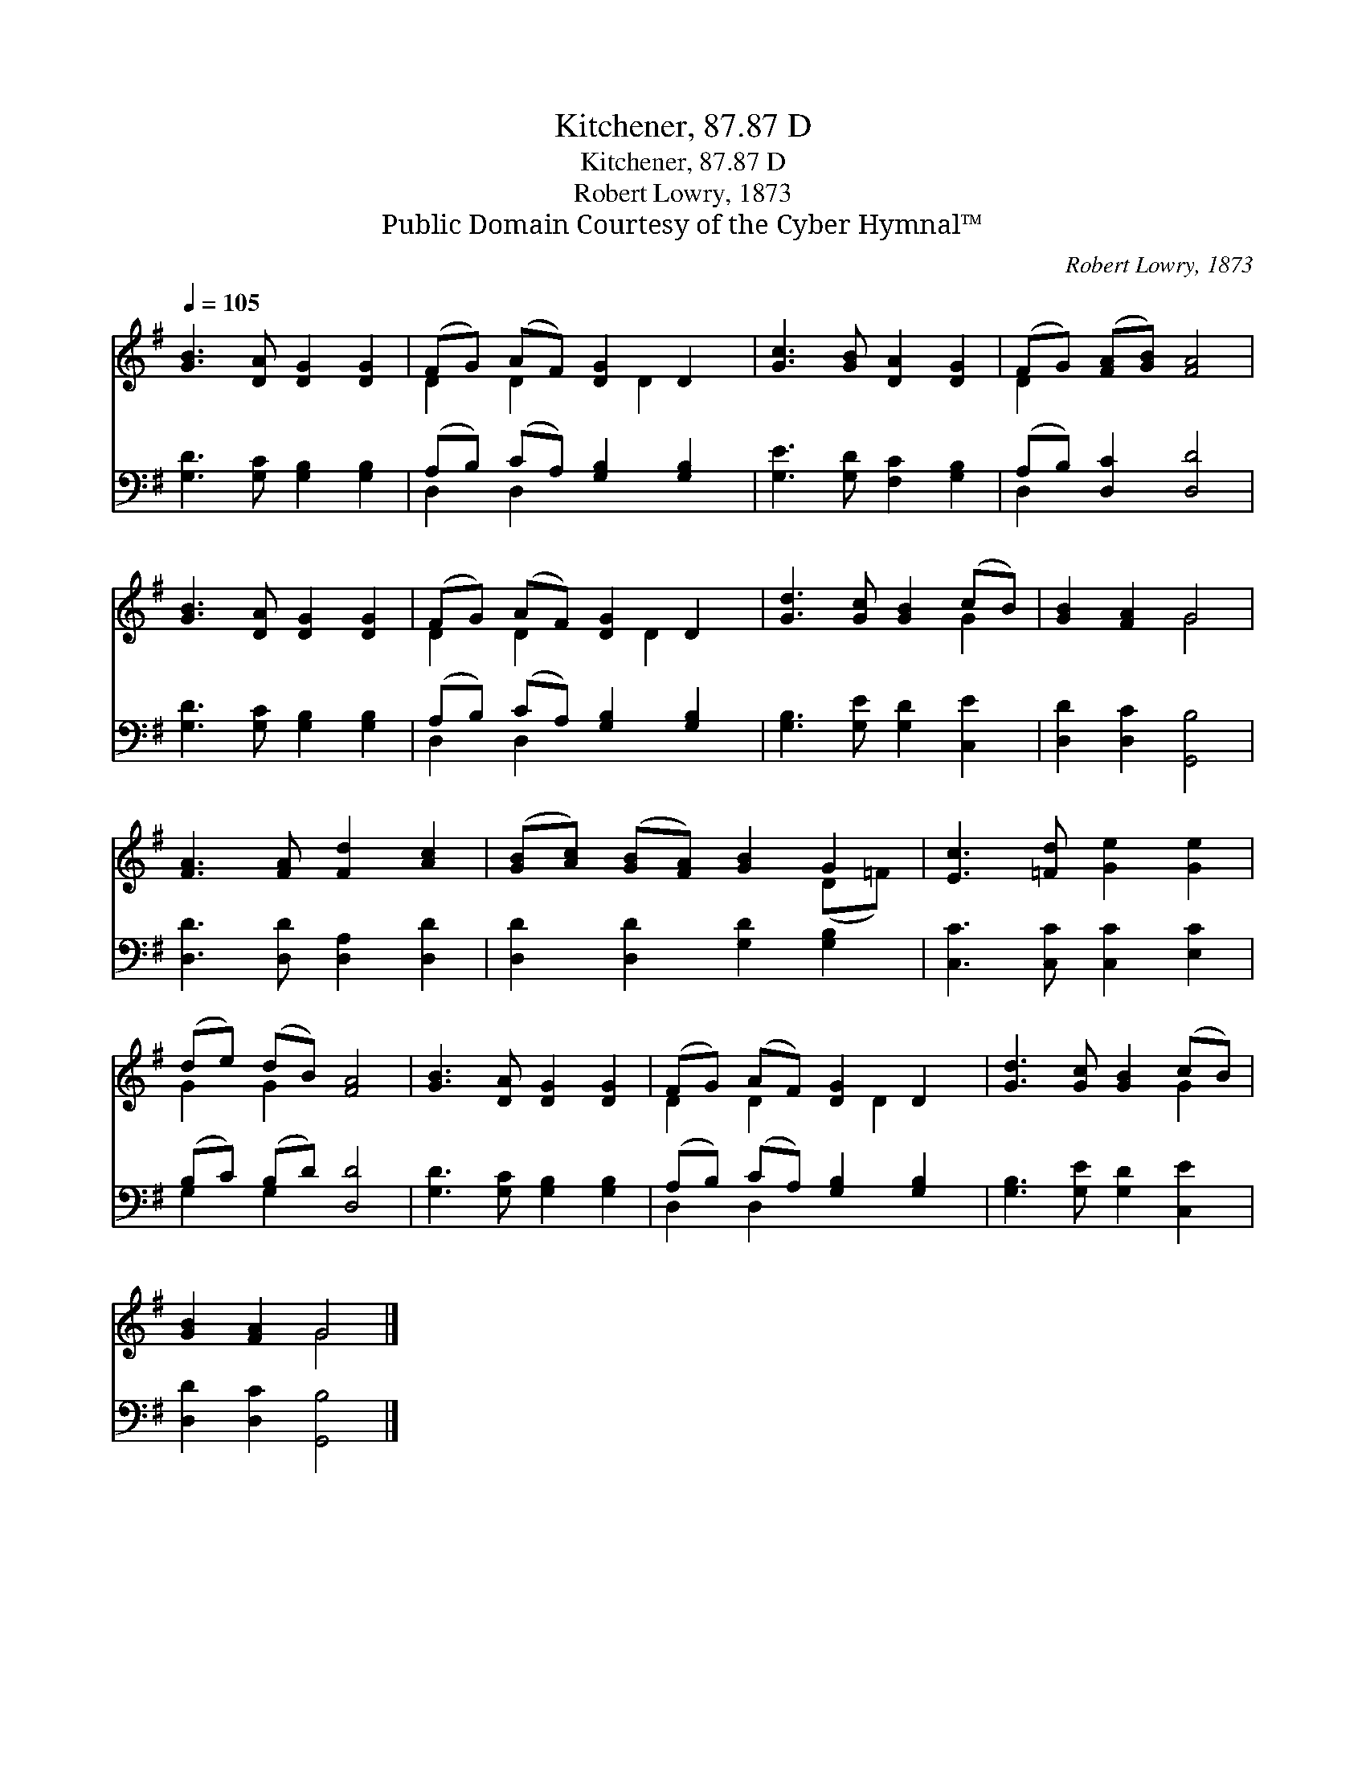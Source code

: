 X:1
T:Kitchener, 87.87 D
T:Kitchener, 87.87 D
T:Robert Lowry, 1873
T:Public Domain Courtesy of the Cyber Hymnal™
C:Robert Lowry, 1873
Z:Public Domain
Z:Courtesy of the Cyber Hymnal™
%%score ( 1 2 ) ( 3 4 )
L:1/8
Q:1/4=105
M:none
K:G
V:1 treble 
V:2 treble 
V:3 bass 
V:4 bass 
V:1
 [GB]3 [DA] [DG]2 [DG]2 | (FG) (AF) [DG]2 D2 | [Gc]3 [GB] [DA]2 [DG]2 | (FG) ([FA][GB]) [FA]4 | %4
 [GB]3 [DA] [DG]2 [DG]2 | (FG) (AF) [DG]2 D2 | [Gd]3 [Gc] [GB]2 (cB) | [GB]2 [FA]2 G4 | %8
 [FA]3 [FA] [Fd]2 [Ac]2 | ([GB][Ac]) ([GB][FA]) [GB]2 G2 | [Ec]3 [=Fd] [Ge]2 [Ge]2 | %11
 (de) (dB) [FA]4 | [GB]3 [DA] [DG]2 [DG]2 | (FG) (AF) [DG]2 D2 | [Gd]3 [Gc] [GB]2 (cB) | %15
 [GB]2 [FA]2 G4 |] %16
V:2
 x8 | D2 D2 x D2 x | x8 | D2 x6 | x8 | D2 D2 x D2 x | x6 G2 | x4 G4 | x8 | x6 (D=F) | x8 | %11
 G2 G2 x4 | x8 | D2 D2 x D2 x | x6 G2 | x4 G4 |] %16
V:3
 [G,D]3 [G,C] [G,B,]2 [G,B,]2 | (A,B,) (CA,) [G,B,]2 [G,B,]2 | [G,E]3 [G,D] [F,C]2 [G,B,]2 | %3
 (A,B,) [D,C]2 [D,D]4 | [G,D]3 [G,C] [G,B,]2 [G,B,]2 | (A,B,) (CA,) [G,B,]2 [G,B,]2 | %6
 [G,B,]3 [G,E] [G,D]2 [C,E]2 | [D,D]2 [D,C]2 [G,,B,]4 | [D,D]3 [D,D] [D,A,]2 [D,D]2 | %9
 [D,D]2 [D,D]2 [G,D]2 [G,B,]2 | [C,C]3 [C,C] [C,C]2 [E,C]2 | (B,C) (B,D) [D,D]4 | %12
 [G,D]3 [G,C] [G,B,]2 [G,B,]2 | (A,B,) (CA,) [G,B,]2 [G,B,]2 | [G,B,]3 [G,E] [G,D]2 [C,E]2 | %15
 [D,D]2 [D,C]2 [G,,B,]4 |] %16
V:4
 x8 | D,2 D,2 x4 | x8 | D,2 x6 | x8 | D,2 D,2 x4 | x8 | x8 | x8 | x8 | x8 | G,2 G,2 x4 | x8 | %13
 D,2 D,2 x4 | x8 | x8 |] %16

